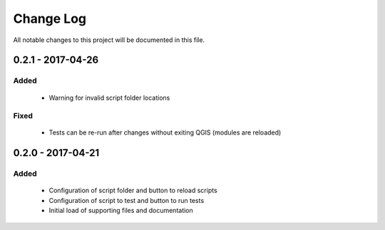 ==========
Change Log
==========

All notable changes to this project will be documented in this file.

0.2.1 - 2017-04-26
===================

Added
-----

 * Warning for invalid script folder locations

Fixed
-----

 * Tests can be re-run after changes without exiting QGIS (modules are reloaded)

0.2.0 - 2017-04-21
===================

Added
-----

 * Configuration of script folder and button to reload scripts
 * Configuration of script to test and button to run tests
 * Initial load of supporting files and documentation
